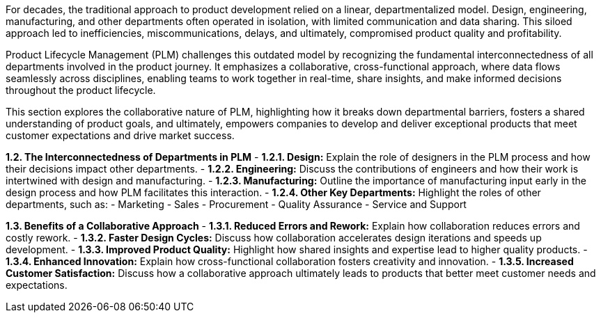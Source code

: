 For decades, the traditional approach to product development relied on a linear, departmentalized model. Design, engineering, manufacturing, and other departments often operated in isolation, with limited communication and data sharing. This siloed approach led to inefficiencies, miscommunications, delays, and ultimately, compromised product quality and profitability. 

Product Lifecycle Management (PLM) challenges this outdated model by recognizing the fundamental interconnectedness of all departments involved in the product journey. It emphasizes a collaborative, cross-functional approach, where data flows seamlessly across disciplines, enabling teams to work together in real-time, share insights, and make informed decisions throughout the product lifecycle.

This section explores the collaborative nature of PLM, highlighting how it breaks down departmental barriers, fosters a shared understanding of product goals, and ultimately, empowers companies to develop and deliver exceptional products that meet customer expectations and drive market success.


**1.2. The Interconnectedness of Departments in PLM**
   - **1.2.1. Design:** Explain the role of designers in the PLM process and how their decisions impact other departments.
   - **1.2.2. Engineering:** Discuss the contributions of engineers and how their work is intertwined with design and manufacturing.
   - **1.2.3. Manufacturing:**  Outline the importance of manufacturing input early in the design process and how PLM facilitates this interaction.
   - **1.2.4. Other Key Departments:**  Highlight the roles of other departments, such as:
      - Marketing
      - Sales
      - Procurement
      - Quality Assurance
      - Service and Support

**1.3. Benefits of a Collaborative Approach**
   - **1.3.1. Reduced Errors and Rework:** Explain how collaboration reduces errors and costly rework.
   - **1.3.2. Faster Design Cycles:**  Discuss how collaboration accelerates design iterations and speeds up development.
   - **1.3.3. Improved Product Quality:**  Highlight how shared insights and expertise lead to higher quality products.
   - **1.3.4. Enhanced Innovation:**  Explain how cross-functional collaboration fosters creativity and innovation.
   - **1.3.5. Increased Customer Satisfaction:**  Discuss how a collaborative approach ultimately leads to products that better meet customer needs and expectations.

